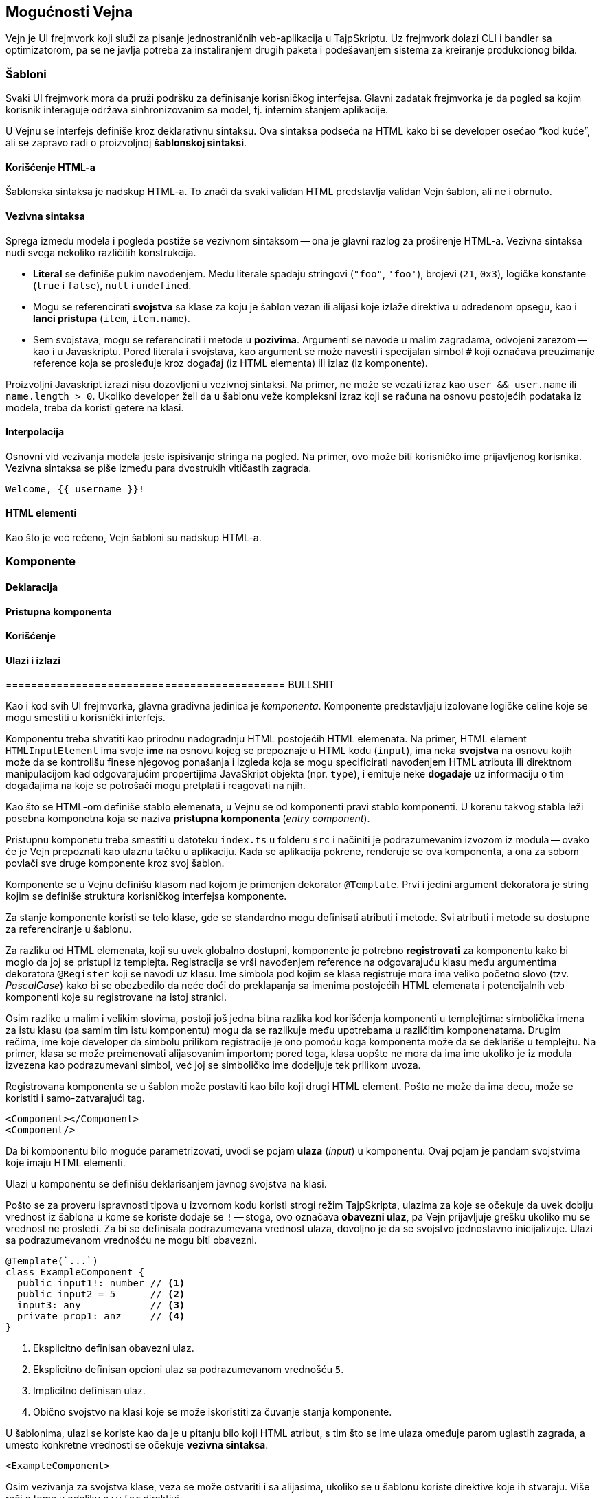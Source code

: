 == Mogućnosti Vejna

Vejn je UI frejmvork koji služi za pisanje jednostraničnih veb-aplikacija u TajpSkriptu.
Uz frejmvork dolazi CLI i bandler sa optimizatorom, pa se ne javlja potreba za instaliranjem drugih paketa i podešavanjem sistema za kreiranje produkcionog bilda.

=== Šabloni

Svaki UI frejmvork mora da pruži podršku za definisanje korisničkog interfejsa.
Glavni zadatak frejmvorka je da pogled sa kojim korisnik interaguje održava sinhronizovanim sa model, tj. internim stanjem aplikacije.

////
TODO OVO TREBA DA IDE U DEO GDE SE OBJAŠNJAVA KAKO VEJN RADI

Ovaj zadatak sam po sebi ne predstavlja veliki izazov, ali stvari postaju znatno komplikovanije kada se uvrsti nekoliko drugih zahteva.

- Koliko se često ažurira pogled?
- Koliko je efikasno njegovo ažuriranje?
- Šta sve developer treba da uradi kako bi se ažuriranje dogodilo?
- Koji su preduslovi koje strukture podataka moraju da ispune da bi se promena detektovala?

Dati odgovre na ova pitanja znači uporediti UI frejmvorke. 
////

U Vejnu se interfejs definiše kroz deklarativnu sintaksu.
Ova sintaksa podseća na HTML kako bi se developer osećao "`kod kuće`", ali se zapravo radi o proizvoljnoj **šablonskoj sintaksi**.

==== Korišćenje HTML-a

Šablonska sintaksa je nadskup HTML-a.
To znači da svaki validan HTML predstavlja validan Vejn šablon, ali ne i obrnuto.

==== Vezivna sintaksa

Sprega između modela i pogleda postiže se vezivnom sintaksom -- ona je glavni razlog za proširenje HTML-a.
Vezivna sintaksa nudi svega nekoliko različitih konstrukcija.

- **Literal** se definiše pukim navođenjem.
Među literale spadaju stringovi (`"foo"`, `'foo'`), brojevi (`21`, `0x3`), logičke konstante (`true` i `false`), `null` i `undefined`.
- Mogu se referencirati **svojstva** sa klase za koju je šablon vezan ili alijasi koje izlaže direktiva u određenom opsegu, kao i **lanci pristupa** (`item`, `item.name`).
- Sem svojstava, mogu se referencirati i metode u **pozivima**. Argumenti se navode u malim zagradama, odvojeni zarezom -- kao i u Javaskriptu. Pored literala i svojstava, kao argument se može navesti i specijalan simbol `#` koji označava preuzimanje reference koja se prosleđuje kroz događaj (iz HTML elementa) ili izlaz (iz komponente).

Proizvoljni Javaskript izrazi nisu dozovljeni u vezivnoj sintaksi.
Na primer, ne može se vezati izraz kao `user && user.name` ili `name.length > 0`.
Ukoliko developer želi da u šablonu veže kompleksni izraz koji se računa na osnovu postojećih podataka iz modela, treba da koristi getere na klasi.

==== Interpolacija

Osnovni vid vezivanja modela jeste ispisivanje stringa na pogled.
Na primer, ovo može biti korisničko ime prijavljenog korisnika.
Vezivna sintaksa se piše između para dvostrukih vitičastih zagrada.

[source, html]
----
Welcome, {{ username }}!
----

==== HTML elementi

Kao što je već rečeno, Vejn šabloni su nadskup HTML-a.


=== Komponente

==== Deklaracija

==== Pristupna komponenta

==== Korišćenje

==== Ulazi i izlazi

============================================ BULLSHIT

Kao i kod svih UI frejmvorka, glavna gradivna jedinica je _komponenta_.
Komponente predstavljaju izolovane logičke celine koje se mogu smestiti u korisnički interfejs.

Komponentu treba shvatiti kao prirodnu nadogradnju HTML postojećih HTML elemenata.
Na primer, HTML element `HTMLInputElement` ima svoje **ime** na osnovu kojeg se prepoznaje u HTML kodu (`input`), ima neka **svojstva** na osnovu kojih može da se kontrolišu finese njegovog ponašanja i izgleda koja se mogu specificirati navođenjem HTML atributa ili direktnom manipulacijom kad odgovarajućim propertijima JavaSkript objekta (npr. `type`), i emituje neke **događaje** uz informaciju o tim događajima na koje se potrošači mogu pretplati i reagovati na njih.

Kao što se HTML-om definiše stablo elemenata, u Vejnu se od komponenti pravi stablo komponenti.
U korenu takvog stabla leži posebna komponetna koja se naziva **pristupna komponenta** (_entry component_).

Pristupnu komponetu treba smestiti u datoteku `index.ts` u folderu `src` i načiniti je podrazumevanim izvozom iz modula -- ovako će je Vejn prepoznati kao ulaznu tačku u aplikaciju.
Kada se aplikacija pokrene, renderuje se ova komponenta, a ona za sobom povlači sve druge komponente kroz svoj šablon.

Komponente se u Vejnu definišu klasom nad kojom je primenjen dekorator `@Template`.
Prvi i jedini argument dekoratora je string kojim se definiše struktura korisničkog interfejsa komponente.

Za stanje komponente koristi se telo klase, gde se standardno mogu definisati atributi i metode.
Svi atributi i metode su dostupne za referenciranje u šablonu.

// ===== Ime

Za razliku od HTML elemenata, koji su uvek globalno dostupni, komponente je potrebno **registrovati** za komponentu kako bi moglo da joj se pristupi iz templejta.
Registracija se vrši navođenjem reference na odgovarajuću klasu među argumentima dekoratora `@Register` koji se navodi uz klasu.
Ime simbola pod kojim se klasa registruje mora ima veliko početno slovo (tzv. _PascalCase_) kako bi se obezbedilo da neće doći do preklapanja sa imenima postojećih HTML elemenata i potencijalnih veb komponenti koje su registrovane na istoj stranici.

Osim razlike u malim i velikim slovima, postoji još jedna bitna razlika kod korišćenja komponenti u templejtima: simbolička imena za istu klasu (pa samim tim istu komponentu) mogu da se razlikuje među upotrebama u različitim komponenatama.
Drugim rečima, ime koje developer da simbolu prilikom registracije je ono pomoću koga komponenta može da se deklariše u templejtu.
Na primer, klasa se može preimenovati alijasovanim importom; pored toga, klasa uopšte ne mora da ima ime ukoliko je iz modula izvezena kao podrazumevani simbol, već joj se simboličko ime dodeljuje tek prilikom uvoza.

Registrovana komponenta se u šablon može postaviti kao bilo koji drugi HTML element.
Pošto ne može da ima decu, može se koristiti i samo-zatvarajući tag.

[source, xml]
----
<Component></Component>
<Component/>
----

//===== Ulazi

Da bi komponentu bilo moguće parametrizovati, uvodi se pojam **ulaza** (_input_) u komponentu.
Ovaj pojam je pandam svojstvima koje imaju HTML elementi.

Ulazi u komponentu se definišu deklarisanjem javnog svojstva na klasi.

Pošto se za proveru ispravnosti tipova u izvornom kodu koristi strogi režim TajpSkripta, ulazima za koje se očekuje da uvek dobiju vrednost iz šablona u kome se koriste dodaje se `!` -- stoga, ovo označava **obavezni ulaz**, pa Vejn prijavljuje grešku ukoliko mu se vrednost ne prosledi.
Za bi se definisala podrazumevana vrednost ulaza, dovoljno je da se svojstvo jednostavno inicijalizuje.
Ulazi sa podrazumevanom vrednošću ne mogu biti obavezni.

[source]
----
@Template(`...`)
class ExampleComponent {
  public input1!: number // <1>
  public input2 = 5      // <2>
  input3: any            // <3>
  private prop1: anz     // <4>
}
----
<1> Eksplicitno definisan obavezni ulaz.
<2> Eksplicitno definisan opcioni ulaz sa podrazumevanom vrednošću `5`.
<3> Implicitno definisan ulaz.
<4> Obično svojstvo na klasi koje se može iskoristiti za čuvanje stanja komponente.

U šablonima, ulazi se koriste kao da je u pitanju bilo koji HTML atribut, s tim što se ime ulaza omeđuje parom uglastih zagrada, a umesto konkretne vrednosti se očekuje **vezivna sintaksa**.


[source, html]
----
<ExampleComponent>
----

Osim vezivanja za svojstva klase, veza se može ostvariti i sa alijasima, ukoliko se u šablonu koriste direktive koje ih stvaraju.
Više reči o tome u odeljku o `w:for` direktivi.

//===== Izlazi

HTML elementi imaju događaje, a Vejn komponente imaju **izlaze** (_output_).
Izlaz se deklariše kao metoda bez tela u telu klase.
Da bi se izlaz komponente osluškivao, dodaje se HTML atribut, pri čemu je ime izlaza omeđeno parom oblih zagrada, a umesto prosleđivanja konkretne vrednosti se očekuje **poziv funkcije**, tj. metode definisane u klasi.

Da bi se pribavila referenca na vrednosti koje se emituju kroz izlaz, u šablonu se koristi specijalni znak `#` kao argument funkcije.
Pored njega, argumenti funkcije se mogu referencirati na svojstva klase ili mogu biti literali.

////
Sledi primer koji pokriva razne elemente defincije komponente.

[source]
----
import { Register, Template } from 'wane'

@Register(Circle)
@Template(`
  <button (click)="dec()">-1</button>
  <button (click)="inc()">+1</button>
  <Circle
    [content]="value"
    [class]="color"
  />
`)
class Foo {
  public value!: number
  public color = 'red'

  public valueChange (newValue: number) { }

  private get valueAsText () {
    return this.value == 0 ? 'Nothing' : this.value.toString()
  }
}
----
////

=== Pokretanje

wane binexec iz nodemodules

prod build, dist folder

config fajl

dev server
